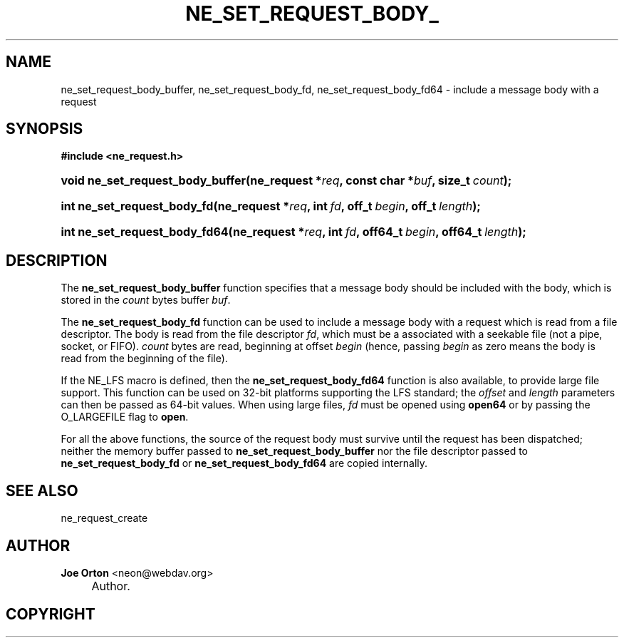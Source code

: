 .\"     Title: ne_set_request_body_buffer
.\"    Author: 
.\" Generator: DocBook XSL Stylesheets v1.72.0 <http://docbook.sf.net/>
.\"      Date: 25 September 2007
.\"    Manual: neon API reference
.\"    Source: neon 0.27.2
.\"
.TH "NE_SET_REQUEST_BODY_" "3" "25 September 2007" "neon 0.27.2" "neon API reference"
.\" disable hyphenation
.nh
.\" disable justification (adjust text to left margin only)
.ad l
.SH "NAME"
ne_set_request_body_buffer, ne_set_request_body_fd, ne_set_request_body_fd64 \- include a message body with a request
.SH "SYNOPSIS"
.sp
.ft B
.nf
#include <ne_request.h>
.fi
.ft
.HP 32
.BI "void ne_set_request_body_buffer(ne_request\ *" "req" ", const\ char\ *" "buf" ", size_t\ " "count" ");"
.HP 27
.BI "int ne_set_request_body_fd(ne_request\ *" "req" ", int\ " "fd" ", off_t\ " "begin" ", off_t\ " "length" ");"
.HP 29
.BI "int ne_set_request_body_fd64(ne_request\ *" "req" ", int\ " "fd" ", off64_t\ " "begin" ", off64_t\ " "length" ");"
.SH "DESCRIPTION"
.PP
The
\fBne_set_request_body_buffer\fR
function specifies that a message body should be included with the body, which is stored in the
\fIcount\fR
bytes buffer
\fIbuf\fR.
.PP
The
\fBne_set_request_body_fd\fR
function can be used to include a message body with a request which is read from a file descriptor. The body is read from the file descriptor
\fIfd\fR, which must be a associated with a seekable file (not a pipe, socket, or FIFO).
\fIcount\fR
bytes are read, beginning at offset
\fIbegin\fR
(hence, passing
\fIbegin\fR
as zero means the body is read from the beginning of the file).
.PP
If the
NE_LFS
macro is defined, then the
\fBne_set_request_body_fd64\fR
function is also available, to provide large file support. This function can be used on 32\-bit platforms supporting the LFS standard; the
\fIoffset\fR
and
\fIlength\fR
parameters can then be passed as 64\-bit values. When using large files,
\fIfd\fR
must be opened using
\fBopen64\fR
or by passing the
O_LARGEFILE
flag to
\fBopen\fR.
.PP
For all the above functions, the source of the request body must survive until the request has been dispatched; neither the memory buffer passed to
\fBne_set_request_body_buffer\fR
nor the file descriptor passed to
\fBne_set_request_body_fd\fR
or
\fBne_set_request_body_fd64\fR
are copied internally.
.SH "SEE ALSO"
.PP
ne_request_create
.SH "AUTHOR"
.PP
\fBJoe Orton\fR <\&neon@webdav.org\&>
.sp -1n
.IP "" 4
Author.
.SH "COPYRIGHT"

